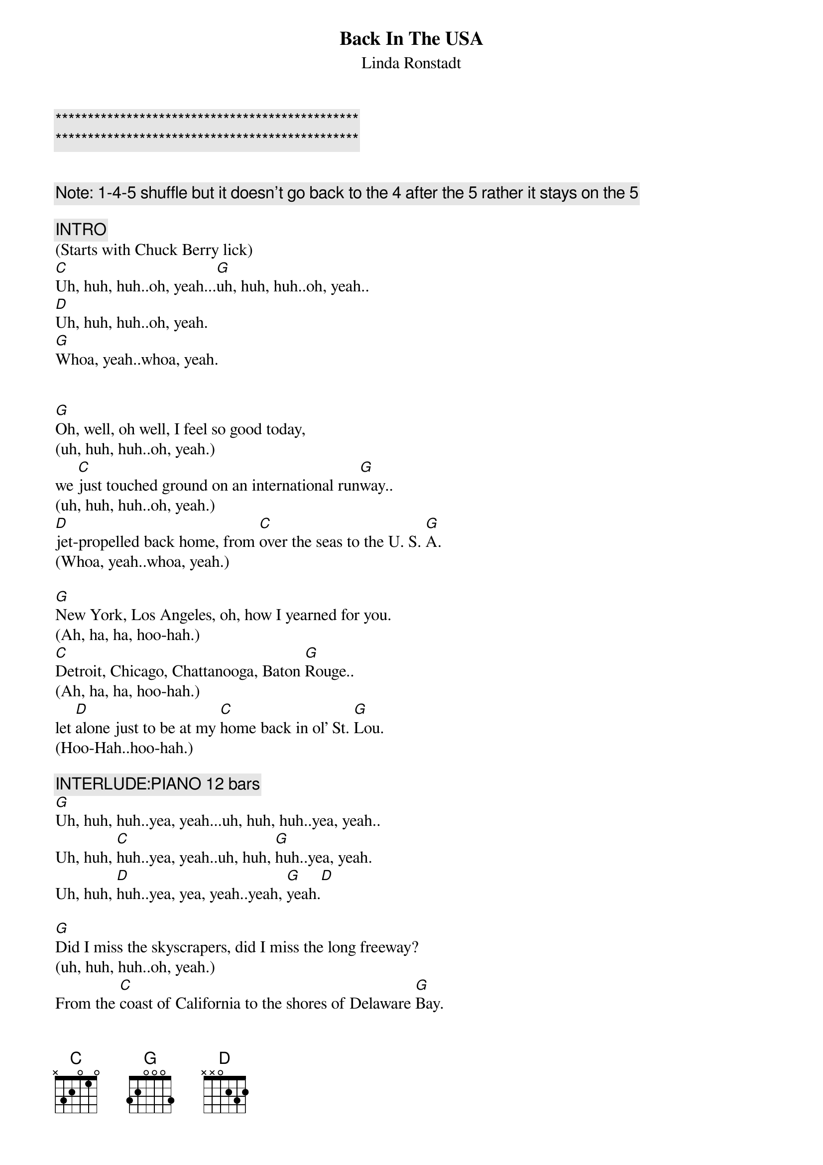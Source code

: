 {title: Back In The USA}

{c:***********************************************}
{c:***********************************************}

{subtitle:Linda Ronstadt}
{key:G}
{tempo:165}

{c: Note: 1-4-5 shuffle but it doesn’t go back to the 4 after the 5 rather it stays on the 5}

{c:INTRO}
(Starts with Chuck Berry lick)
[C]Uh, huh, huh..oh, yeah...[G]uh, huh, huh..oh, yeah..
[D]Uh, huh, huh..oh, yeah.
[G]Whoa, yeah..whoa, yeah.


{sov}
[G]Oh, well, oh well, I feel so good today,
(uh, huh, huh..oh, yeah.)
we [C]just touched ground on an international run[G]way..
(uh, huh, huh..oh, yeah.)
[D]jet-propelled back home, from [C]over the seas to the U. S. [G]A.
(Whoa, yeah..whoa, yeah.)
{eov}

{sov}
[G]New York, Los Angeles, oh, how I yearned for you.
(Ah, ha, ha, hoo-hah.)
[C]Detroit, Chicago, Chattanooga, Baton [G]Rouge..
(Ah, ha, ha, hoo-hah.)
let [D]alone just to be at my [C]home back in ol' St. [G]Lou.
(Hoo-Hah..hoo-hah.)
{eov}

{c: INTERLUDE:PIANO 12 bars}
[G]Uh, huh, huh..yea, yeah...uh, huh, huh..yea, yeah..
Uh, huh, [C]huh..yea, yeah..uh, huh, [G]huh..yea, yeah.
Uh, huh, [D]huh..yea, yea, yeah..yeah, [G]yeah.[D]

{sov}
[G]Did I miss the skyscrapers, did I miss the long freeway?
(uh, huh, huh..oh, yeah.)
From the [C]coast of California to the shores of Delaware [G]Bay.
(uh, huh, huh..oh, yeah.)
You can [D]bet your life I did, till I [C]got back to the U. S. [G]A.
(Whoa, yeah..whoa, yeah.)
{eov}

{c: INTERLUDE:GUITAR 12 bars}
([C]Uh, huh, huh..yea, yea, yea, yeah.)
([G]Uh, huh, huh..yea, yea, yea, yeah.)
([D]Uh, huh, huh..yea, yea, yea, yeah.)
([G]Yea, yea, yea, yeah.)

{sov}
[G]Looking hard for a drive-in, searching for a corner cafe..

(Uh, huh, huh..oh, yeah.)
where [C]hamburgers sizzle on an open grill night and [G]day.

(Uh, huh, huh..oh, yeah.)
Yeah, and a [D]juke-box jumping with [C]records like in the U.S.[G]A.

(Whoa, yeah..whoa, yeah.)
{eov}

{sov}
[G]Well, I'm so glad I'm livin' in the U.S.A.

(Yea, yea..a-yea, yea, yea, yeah.)
Yes, [C]I'm so glad I'm livin' in the U.S.[G]A.

(Yea, yea..a-yea, yea, yea, yeah.)
[D]Anything you want, we got [C]right here in the U.S.[G]A.

(Hoo-hah..hoo-hah.)
{eov}

{c:OUTRO}
[G]Well, I'm so glad I'm livin' in the U.S.A.

(Yea, yea..a-yea, yea, yea, yeah.)
Yes, [C]I'm so glad I'm livin' in the U.S.[G]A.

(Yea, yea..a-yea, yea, yea, yeah.)
[D]Anything you want, we got [C]right here in the U.S.[G]A. (Fade.)

(Hoo-hah..hoo-hah.)
